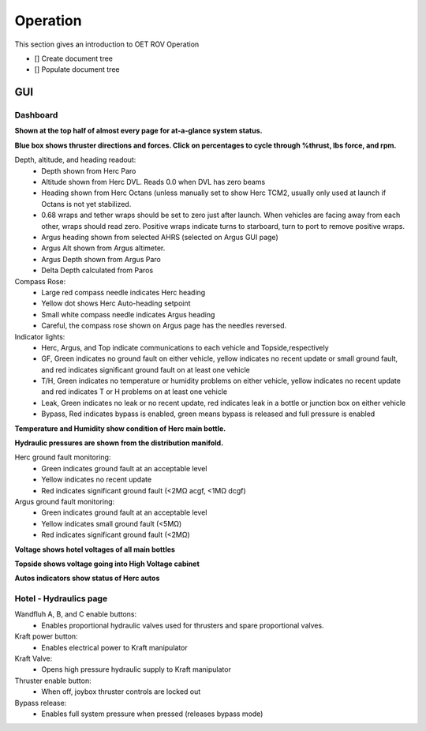 Operation
=========

This section gives an introduction to OET ROV Operation

- [] Create document tree
- [] Populate document tree

GUI
***

Dashboard
---------
**Shown at the top half of almost every page for at-a-glance system status.**

.. image:: _static/plots.png


**Blue box shows thruster directions and forces. Click on percentages to cycle through %thrust, lbs force, and rpm.**

Depth, altitude, and heading readout:
	* Depth shown from Herc Paro
	* Altitude shown from Herc DVL. Reads 0.0 when DVL has zero beams
	* Heading shown from Herc Octans (unless manually set to show Herc TCM2, usually only used at launch if Octans is not yet stabilized.
	* 0.68 wraps and tether wraps should be set to zero just after launch. When vehicles are facing away from each other, wraps should read zero. Positive wraps indicate turns to starboard, turn to port to remove positive wraps.
	* Argus heading shown from selected AHRS (selected on Argus GUI page)
	* Argus Alt shown from Argus altimeter.
	* Argus Depth shown from Argus Paro
	* Delta Depth calculated from Paros
Compass Rose:
	- Large red compass needle indicates Herc heading
	- Yellow dot shows Herc Auto-heading setpoint
	- Small white compass needle indicates Argus heading
	- Careful, the compass rose shown on Argus page has the needles reversed.
Indicator lights:
	- Herc, Argus, and Top indicate communications to each vehicle and Topside,respectively
	- GF, Green indicates no ground fault on either vehicle, yellow indicates no recent update or small ground fault, and red indicates significant ground fault on at least one vehicle
	- T/H, Green indicates no temperature or humidity problems on either vehicle, yellow indicates no recent update and red indicates T or H problems on at least one vehicle
	- Leak, Green indicates no leak or no recent update, red indicates leak in a bottle or junction box on either vehicle
	- Bypass, Red indicates bypass is enabled, green means bypass is released and full pressure is enabled

**Temperature and Humidity show condition of Herc main bottle.**

**Hydraulic pressures are shown from the distribution manifold.**

Herc ground fault monitoring:
	- Green indicates ground fault at an acceptable level
	- Yellow indicates no recent update
	- Red indicates significant ground fault (<2MΩ acgf, <1MΩ dcgf)
Argus ground fault monitoring:
	- Green indicates ground fault at an acceptable level
	- Yellow indicates small ground fault (<5MΩ)
	- Red indicates significant ground fault (<2MΩ)

**Voltage shows hotel voltages of all main bottles**

**Topside shows voltage going into High Voltage cabinet**

**Autos indicators show status of Herc autos**

Hotel - Hydraulics page
-----------------------

.. image:: _static/hotel_hydraulics.png

Wandfluh A, B, and C enable buttons: 
	* Enables proportional hydraulic valves used for thrusters and spare proportional valves.

Kraft power button: 
	* Enables electrical power to Kraft manipulator

Kraft Valve: 
	* Opens high pressure hydraulic supply to Kraft manipulator

Thruster enable button: 
	* When off, joybox thruster controls are locked out

Bypass release: 
	* Enables full system pressure when pressed (releases bypass mode)
